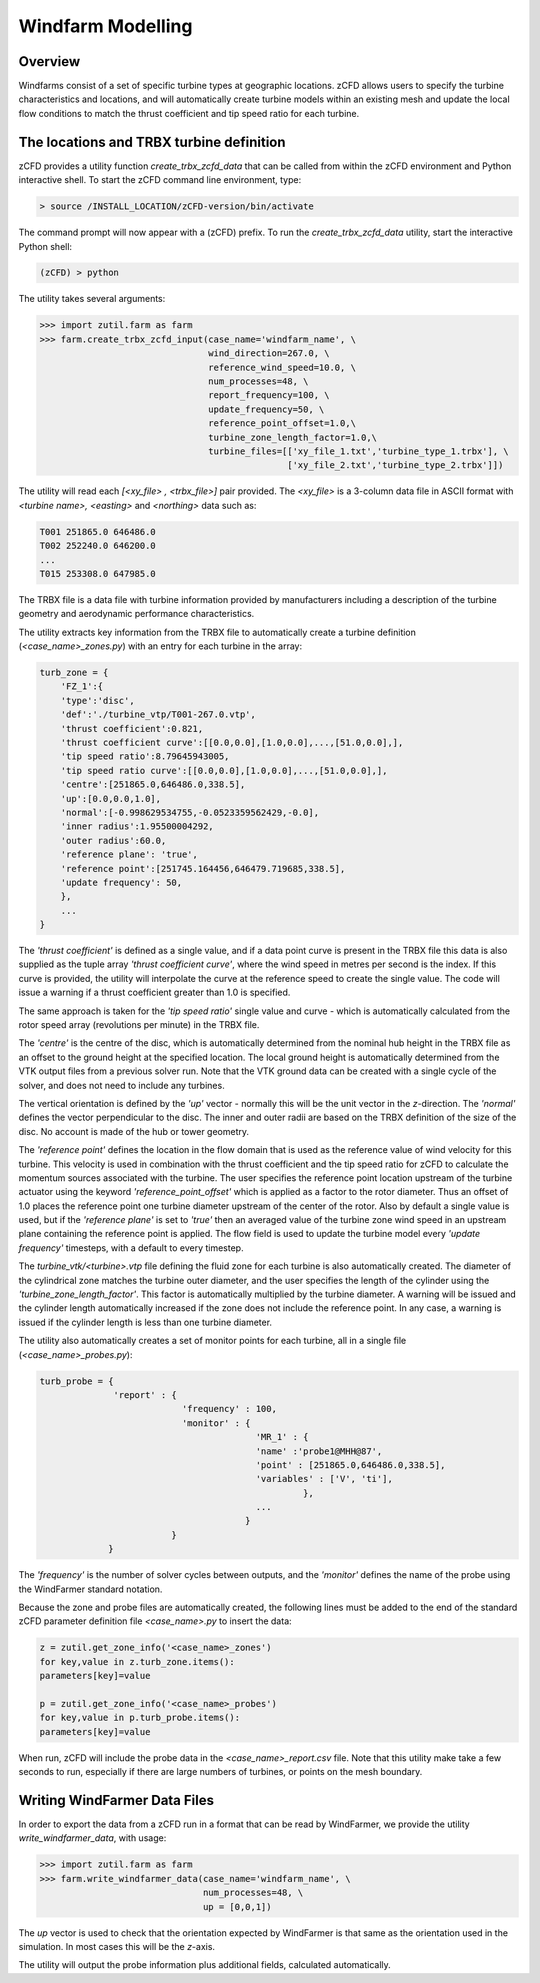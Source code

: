 
Windfarm Modelling
------------------

Overview
^^^^^^^^

Windfarms consist of a set of specific turbine types at geographic locations.  zCFD allows users to specify the turbine characteristics and locations, and will automatically create turbine models within an existing mesh and update the local flow conditions to match the thrust coefficient and tip speed ratio for each turbine.

The locations and TRBX turbine definition
^^^^^^^^^^^^^^^^^^^^^^^^^^^^^^^^^^^^^^^^^

zCFD provides a utility function *create_trbx_zcfd_data* that can be called from within the zCFD environment and Python interactive shell. To start the zCFD command line environment, type:

.. code-block:: bash

    > source /INSTALL_LOCATION/zCFD-version/bin/activate

The command prompt will now appear with a (zCFD) prefix.  To run the *create_trbx_zcfd_data* utility, start the interactive Python shell:

.. code-block:: bash

    (zCFD) > python

The utility takes several arguments:

.. code-block:: python

    >>> import zutil.farm as farm
    >>> farm.create_trbx_zcfd_input(case_name='windfarm_name', \
                                    wind_direction=267.0, \
                                    reference_wind_speed=10.0, \
                                    num_processes=48, \
                                    report_frequency=100, \
                                    update_frequency=50, \
                                    reference_point_offset=1.0,\
                                    turbine_zone_length_factor=1.0,\
                                    turbine_files=[['xy_file_1.txt','turbine_type_1.trbx'], \
                                                   ['xy_file_2.txt','turbine_type_2.trbx']])

The utility will read each *[<xy_file> , <trbx_file>]* pair provided.  The *<xy_file>* is a 3-column data file in ASCII format with *<turbine name>, <easting>* and *<northing>* data such as:

.. code-block:: bash

    T001 251865.0 646486.0
    T002 252240.0 646200.0
    ...
    T015 253308.0 647985.0

The TRBX file is a data file with turbine information provided by manufacturers including a description of the turbine geometry and aerodynamic performance characteristics.

The utility extracts key information from the TRBX file to automatically create a turbine definition (*<case_name>_zones.py*) with an entry for each turbine in the array:

.. code-block:: bash

    turb_zone = {
        'FZ_1':{
        'type':'disc',
        'def':'./turbine_vtp/T001-267.0.vtp',
        'thrust coefficient':0.821,
        'thrust coefficient curve':[[0.0,0.0],[1.0,0.0],...,[51.0,0.0],],
        'tip speed ratio':8.79645943005,
        'tip speed ratio curve':[[0.0,0.0],[1.0,0.0],...,[51.0,0.0],],
        'centre':[251865.0,646486.0,338.5],
        'up':[0.0,0.0,1.0],
        'normal':[-0.998629534755,-0.0523359562429,-0.0],
        'inner radius':1.95500004292,
        'outer radius':60.0,
        'reference plane': 'true',
        'reference point':[251745.164456,646479.719685,338.5],
        'update frequency': 50, 
        },
        ...
    }

The *'thrust coefficient'* is defined as a single value, and if a data point curve is present in the TRBX file this data is also supplied as the tuple array *'thrust coefficient curve'*, where the wind speed in metres per second is the index.  If this curve is provided, the utility will interpolate the curve at the reference speed to create the single value. The code will issue a warning if a thrust coefficient greater than 1.0 is specified.

The same approach is taken for the *'tip speed ratio'* single value and curve - which is automatically calculated from the rotor speed array (revolutions per minute) in the TRBX file.

The *'centre'* is the centre of the disc, which is automatically determined from the nominal hub height in the TRBX file as an offset to the ground height at the specified location.  The local ground height is automatically determined from the VTK output files from a previous solver run.  Note that the VTK ground data can be created with a single cycle of the solver, and does not need to include any turbines.

The vertical orientation is defined by the *'up'* vector - normally this will be the unit vector in the *z*-direction. The *'normal'* defines the vector perpendicular to the disc.  The inner and outer radii are based on the TRBX definition of the size of the disc. No account is made of the hub or tower geometry.

The *'reference point'* defines the location in the flow domain that is used as the reference value of wind velocity for this turbine.  This velocity is used in combination with the thrust coefficient and the tip speed ratio for zCFD to calculate the momentum sources associated with the turbine.  The user specifies the reference point location upstream of the turbine actuator using the keyword *'reference_point_offset'* which is applied as a factor to the rotor diameter.  Thus an offset of 1.0 places the reference point one turbine diameter upstream of the center of the rotor. Also by default a single value is used, but if the *'reference plane'* is set to *'true'* then an averaged value of the turbine zone wind speed in an upstream plane containing the reference point is applied. The flow field is used to update the turbine model every *'update frequency'* timesteps, with a default to every timestep.

The *turbine_vtk/<turbine>.vtp* file defining the fluid zone for each turbine is also automatically created. The diameter of the cylindrical zone matches the turbine outer diameter, and the user specifies the length of the cylinder using the *'turbine_zone_length_factor'*. This factor is automatically multiplied by the turbine diameter.  A warning will be issued and the cylinder length automatically increased if the zone does not include the reference point.  In any case, a warning is issued if the cylinder length is less than one turbine diameter.

The utility also automatically creates a set of monitor points for each turbine, all in a single file (*<case_name>_probes.py*):

.. code-block:: python

    turb_probe = {
                  'report' : {
                               'frequency' : 100,
                               'monitor' : {
                                             'MR_1' : {
                                             'name' :'probe1@MHH@87',
                                             'point' : [251865.0,646486.0,338.5],
                                             'variables' : ['V', 'ti'],
                                                      },
                                             ...
                                           }
                             }
                 }

The *'frequency'* is the number of solver cycles between outputs, and the *'monitor'* defines the name of the probe using the WindFarmer standard notation.

Because the zone and probe files are automatically created, the following lines must be added to the end of the standard zCFD parameter definition file *<case_name>.py* to insert the data:

.. code-block:: python

    z = zutil.get_zone_info('<case_name>_zones')
    for key,value in z.turb_zone.items():
    parameters[key]=value

    p = zutil.get_zone_info('<case_name>_probes')
    for key,value in p.turb_probe.items():
    parameters[key]=value

When run, zCFD will include the probe data in the *<case_name>_report.csv* file. Note that this utility make take a few seconds to run, especially if there are large numbers of turbines, or points on the mesh boundary.

Writing WindFarmer Data Files
^^^^^^^^^^^^^^^^^^^^^^^^^^^^^

In order to export the data from a zCFD run in a format that can be read by WindFarmer, we provide the utility *write_windfarmer_data*, with usage:

.. code-block:: python

    >>> import zutil.farm as farm
    >>> farm.write_windfarmer_data(case_name='windfarm_name', \
                                   num_processes=48, \
                                   up = [0,0,1])

The *up* vector is used to check that the orientation expected by WindFarmer is that same as the orientation used in the simulation.  In most cases this will be the *z*-axis.

The utility will output the probe information plus additional fields, calculated automatically.



